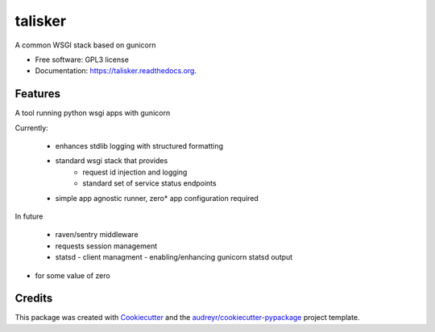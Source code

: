 ===============================
talisker
===============================

.. image:: https://img.shields.io/pypi/v/talisker.svg
        :target: https://pypi.python.org/pypi/talisker

.. image:: https://img.shields.io/travis/bloodearnest/talisker.svg
        :target: https://travis-ci.org/bloodearnest/talisker

.. image:: https://readthedocs.org/projects/talisker/badge/?version=latest
        :target: https://readthedocs.org/projects/talisker/?badge=latest
        :alt: Documentation Status


A common WSGI stack based on gunicorn

* Free software: GPL3 license
* Documentation: https://talisker.readthedocs.org.

Features
--------

A tool running python wsgi apps with gunicorn

Currently:

 - enhances stdlib logging with structured formatting
 - standard wsgi stack that provides
    - request id injection and logging
    - standard set of service status endpoints
 - simple app agnostic runner, zero* app configuration required

In future

 - raven/sentry middleware
 - requests session management
 - statsd
   - client managment
   - enabling/enhancing gunicorn statsd output


* for some value of zero


Credits
---------

This package was created with Cookiecutter_ and the `audreyr/cookiecutter-pypackage`_ project template.

.. _Cookiecutter: https://github.com/audreyr/cookiecutter
.. _`audreyr/cookiecutter-pypackage`: https://github.com/audreyr/cookiecutter-pypackage
